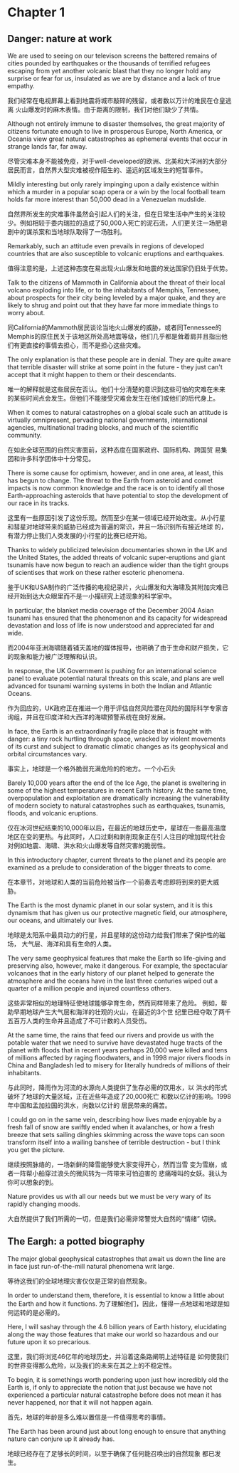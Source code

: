 * Chapter 1
** Danger: nature at work
We are used to seeing on our televison screens the battered remains of
cities pounded by earthquakes or the thousands of terrified refugees
escaping from yet another volcanic blast that they no longer hold any
surprise or fear for us, insulated as we are by distance and a lack of
true empathy.

我们经常在电视屏幕上看到地震将城市敲碎的残留，或者数以万计的难民在仓皇逃离
火山爆发时的麻木表情。由于距离的限制，我们对他们缺少了共情。

Although not entirely immune to disaster themselves, the great
majority of citizens fortunate enough to live in prosperous Europe,
North America, or Oceania view great natural catastrophes as
ephemeral events that occur in strange lands far, far away.

尽管灾难本身不能被免疫，对于well-developed的欧洲、北美和大洋洲的大部分
居民而言，自然界大型灾难被视作陌生的、遥远的区域发生的短暂事件。

Mildly interesting but only rarely impinging upon a daily existence
within which a murder in a popular soap opera or a win by the local
football team holds far more interest than 50,000 dead in a Venezuelan mudslide.

自然界所发生的灾难事件虽然会引起人们的关注，但在日常生活中产生的关注较
少。例如相较于委内瑞拉的造成了50,000人死亡的泥石流，人们更关注一场肥皂
剧中的谋杀案和当地球队取得了一场胜利。

Remarkably, such an attitude even prevails in regions of developed
countries that are also susceptible to volcanic eruptions and
earthquakes.

值得注意的是，上述这种态度在易出现火山爆发和地震的发达国家仍旧处于优势。

Talk to the citizens of Mammoth in California about the threat of
their local volcano exploding into life, or to the inhabitants of
Memphis, Tennessee, about prospects for their city being leveled by a
major quake, and they are likely to shrug and point out that they have
far more immediate things to worry about.

同California的Mammoth居民谈论当地火山爆发的威胁，或者同Tennessee的
Memphis的原住民关于该地区所处高地震等级，他们几乎都是耸着肩并且指出他
们有更直接的事情去担心，而不是担心这些灾难。

The only explanation is that these people are in denial. They are
quite aware that terrible disaster will strike at some point in the
future - they just can't accept that it might happen to them or their
descendants.

唯一的解释就是这些居民在否认。他们十分清楚的意识到这些可怕的灾难在未来
的某些时间点会发生。但他们不能接受灾难会发生在他们或他们的后代身上。



When it comes to natural catastrophes on a global scale such an
attitude is virtually omnipresent, pervading national governments,
international agencies, multinational trading blocks, and much of the
scientific community.

在如此全球范围的自然灾害面前，这种态度在国家政府、国际机构、跨国贸
易集团和许多科学团体中十分常见。

There is some cause for optimism, however, and in one area, at least,
this has begun to change. The threat to the Earth from asteroid and
comet impacts is now common knowledge and the race is on to identify
all those Earth-approaching asteroids that have potential to stop the
development of our race in its tracks.

这里有一些原因引发了这份乐观。然而至少在某一领域已经开始改变。从小行星
和彗星对地球带来的威胁已经成为普遍的常识，并且一场识别所有接近地球
的，有潜力停止我们人类发展的小行星的比赛已经开始。

Thanks to widely publicized television documentaries shown in the UK
and the United States, the added threats of volcanic super-eruptions
and giant tsunamis have now begun to reach an audience wider than the
tight groups of scientises that work on these rather esoteric phenomena.


鉴于UK和USA制作的广泛传播的电视纪录片，火山爆发和大海啸及其附加灾难已
经开始到达大众眼里而不是一小撮研究上述现象的科学家中。

In particular, the blanket media coverage of the December 2004 Asian
tsunami has ensured that the phenomenon and its capacity for
widespread devastation and loss of life is now understood and
appreciated far and wide.


而2004年亚洲海啸随着铺天盖地的媒体报导，也明确了由于生命和财产损失，它的现象和能力被广泛理解和认识。


In response, the UK Government is pushing for an international science
panel to evaluate potential natural threats on this scale, and plans
are well advanced for tsunami warning systems in both the Indian and
Atlantic Oceans.

作为回应的，UK政府正在推进一个用于评估自然风险潜在风险的国际科学专家咨
询组，并且在印度洋和大西洋的海啸预警系统在良好发展。

In face, the Earth is an extraordinarily fragile place that is fraught
with danger: a tiny rock hurtling through space, wracked by violent
movements of its curst and subject to dramatic climatic changes as its
geophysical and orbital circumstances vary.

事实上，地球是一个格外脆弱充满危险的的地方。一个小石头

Barely 10,000 years after the end of the Ice Age, the planet is
sweltering in some of the highest temperatures in recent Earth
history. At the same time, overpopulation and exploitation are
dramatically increasing the vulnerability of modern society to natural
catastrophes such as earthquakes, tsunamis, floods, and volcanic
eruptions.

仅在冰河世纪结束的10,000年以后，在最近的地球历史中，星球在一些最高温度
地区在变的更热。与此同时，人口过剩和剥削现象正在引人注目的增加现代社会
对例如地震、海啸、洪水和火山爆发等自然灾害的脆弱性。

In this introductory chapter, current threats to the planet and its
people are examined as a prelude to consideration of the bigger
threats to come.

在本章节，对地球和人类的当前危险被当作一个前奏去考虑即将到来的更大威
胁。


The Earth is the most dynamic planet in our solar system, and it is this
dynamism that has given us our protective magnetic field, our atmosphere,
our oceans, and ultimately our lives.

地球是太阳系中最具动力的行星，并且星球的这份动力给我们带来了保护性的磁场，
大气层、海洋和具有生命的人类。


The very same geophysical features that make the Earth so
life-giving and preserving also, however, make it dangerous.
For example, the spectacular volcanoes that in the early
history of our planet helped to generate the atmosphere and
the oceans have in the last three conturies wiped out a
quarter of a million people and injured countless others.

这些非常相似的地理特征使地球能够孕育生命，然而同样带来了危险。
例如，帮助早期地球产生大气层和海洋的壮观的火山，在最近的3个世
纪里已经夺取了两千五百万人类的生命并且造成了不可计数的人员受伤。

At the same time, the rains that feed our rivers and provide
us with the potable water that we need to survive have
devastated huge tracts of the planet with floods that in
recent years perhaps 20,000 were killed and tens of millions
affected by raging floodwaters, and in 1998 major rivers
floods in China and Bangladesh led to misery for literally
hundreds of millions of their inhabitants.

与此同时，降雨作为河流的水源向人类提供了生存必需的饮用水，以
洪水的形式破坏了地球的大量区域，正在近些年造成了20,000死亡
和数以亿计的影响。1998年中国和孟加拉国的洪水，向数以亿计的
居民带来的痛苦。

I could go on in the same vein, describing how lives made
enjoyable by a fresh fall of snow are swiftly ended when
it avalanches, or how a fresh breeze that sets sailing
dinghies skimming across the wave tops can soon transform
itself into a wailing banshee of terrible destruction - but
I think you get the picture.

继续按照脉络的，一场新鲜的降雪能够使大家变得开心，然而当雪
变为雪崩，或者一阵帮小船穿过浪头的微风转为一阵带来可怕迫害的
悲痛嚎叫的女妖。我认为你可以想象的到。

Nature provides us with all our needs but we must be very
wary of its rapidly changing moods.

大自然提供了我们所需的一切，但是我们必需非常警觉大自然的“情绪”
切换。

** The Eargh: a potted biography
The major global geophysical catastrophes that await us down
the line are in face just run-of-the-mill natural phenomena
writ large.

等待这我们的全球地理灾害仅仅是正常的自然现象。

In order to understand them, therefore, it is essential to
know a little about the Earth and how it functions.
为了理解他们，因此，懂得一点地球和地球是如何运转的是必需的。

Here, I will sashay through the 4.6 billion years of Earth
history, elucidating along the way those features that make
our world so hazardous and our future upon it so precarious.

这里，我们将浏览46亿年的地球历史，并沿着这条路阐明上述特征是
如何使我们的世界变得那么危险，以及我们的未来在其之上的不稳定性。

To begin, it is somethings worth pondering upon just how
incredibly old the Earth is, if only to appreciate the
notion that just because we have not experienced a
particular natural catastrophe before does not mean it
has never happened, nor that it will not happen again.

首先，地球的年龄是多么难以置信是一件值得思考的事情。


The Earth has been around just about long enough to ensure
that anything nature can conjure up it already has.

地球已经存在了足够长的时间，以至于确保了任何能召唤出的自然现象
都已发生。
